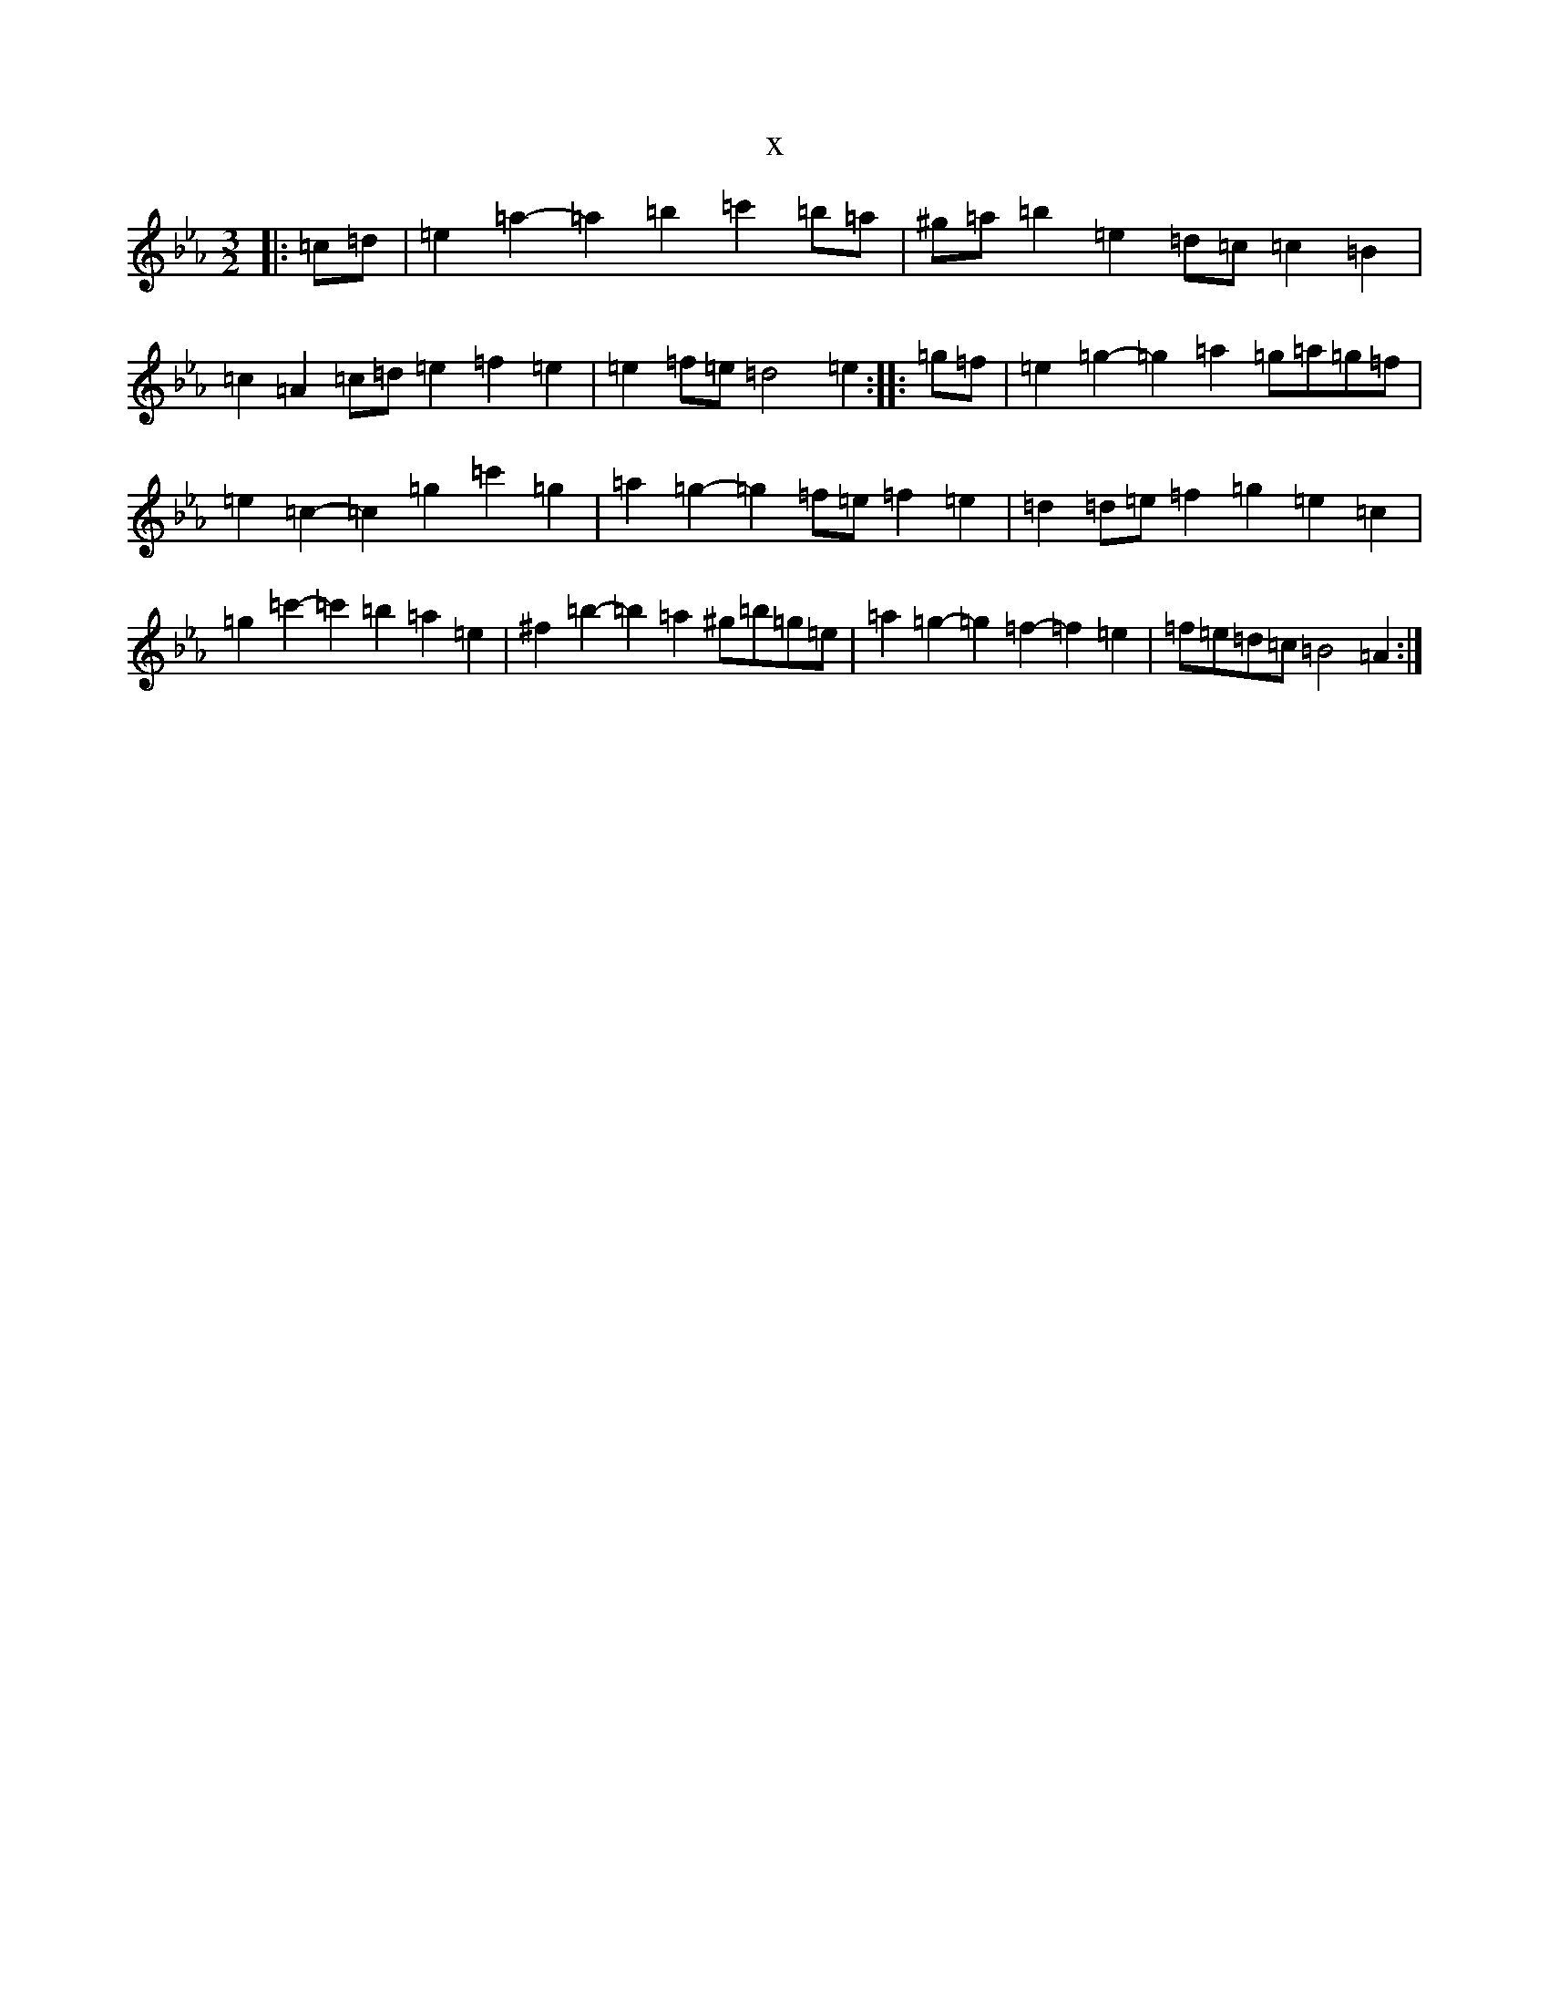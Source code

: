 X:1449
T:x
L:1/8
M:3/2
K: C minor
|:=c=d|=e2=a2-=a2=b2=c'2=b=a|^g=a=b2=e2=d=c=c2=B2|=c2=A2=c=d=e2=f2=e2|=e2=f=e=d4=e2:||:=g=f|=e2=g2-=g2=a2=g=a=g=f|=e2=c2-=c2=g2=c'2=g2|=a2=g2-=g2=f=e=f2=e2|=d2=d=e=f2=g2=e2=c2|=g2=c'2-=c'2=b2=a2=e2|^f2=b2-=b2=a2^g=b=g=e|=a2=g2-=g2=f2-=f2=e2|=f=e=d=c=B4=A2:|